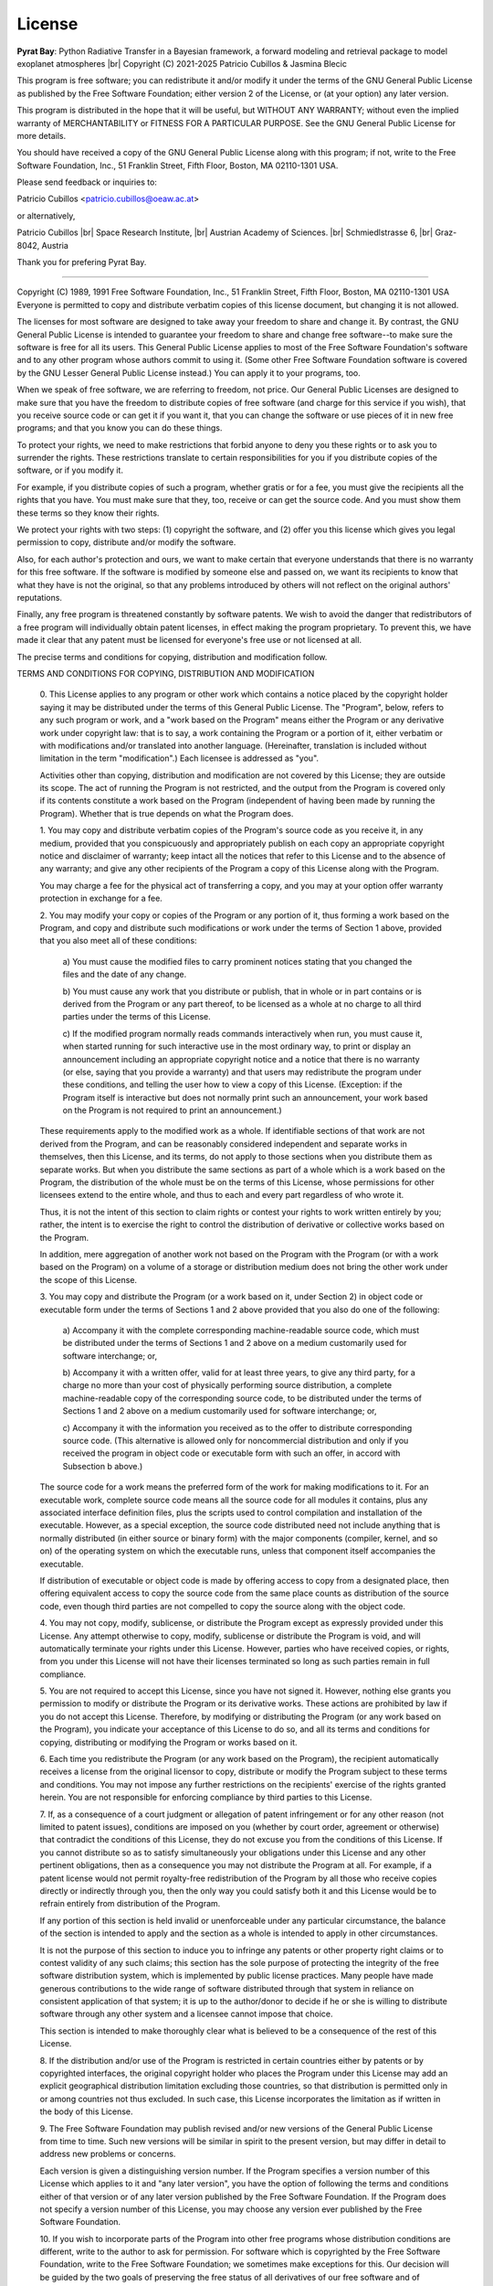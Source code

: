 .. |br| raw:: html

   <br/>

.. _license:

License
=======

**Pyrat Bay**: Python Radiative Transfer in a Bayesian framework,
a forward modeling and retrieval package to model exoplanet atmospheres |br|
Copyright (C) 2021-2025 Patricio Cubillos & Jasmina Blecic

This program is free software; you can redistribute it and/or modify
it under the terms of the GNU General Public License as published by
the Free Software Foundation; either version 2 of the License, or
(at your option) any later version.

This program is distributed in the hope that it will be useful,
but WITHOUT ANY WARRANTY; without even the implied warranty of
MERCHANTABILITY or FITNESS FOR A PARTICULAR PURPOSE.  See the
GNU General Public License for more details.

You should have received a copy of the GNU General Public License along
with this program; if not, write to the Free Software Foundation, Inc.,
51 Franklin Street, Fifth Floor, Boston, MA 02110-1301 USA.

Please send feedback or inquiries to:

Patricio Cubillos <patricio.cubillos@oeaw.ac.at>

or alternatively,

Patricio Cubillos |br| 
Space Research Institute, |br|
Austrian Academy of Sciences. |br|
Schmiedlstrasse 6, |br|
Graz-8042, Austria

Thank you for prefering Pyrat Bay.

----------------------------------------------------------------------


.. centered::  GNU GENERAL PUBLIC LICENSE
.. centered::    Version 2, June 1991

Copyright (C) 1989, 1991 Free Software Foundation, Inc., 51 Franklin
Street, Fifth Floor, Boston, MA 02110-1301 USA Everyone is permitted
to copy and distribute verbatim copies of this license document, but
changing it is not allowed.

.. centered::         Preamble

The licenses for most software are designed to take away your
freedom to share and change it.  By contrast, the GNU General Public
License is intended to guarantee your freedom to share and change free
software--to make sure the software is free for all its users.  This
General Public License applies to most of the Free Software
Foundation's software and to any other program whose authors commit to
using it.  (Some other Free Software Foundation software is covered by
the GNU Lesser General Public License instead.)  You can apply it to
your programs, too.

When we speak of free software, we are referring to freedom, not
price.  Our General Public Licenses are designed to make sure that you
have the freedom to distribute copies of free software (and charge for
this service if you wish), that you receive source code or can get it
if you want it, that you can change the software or use pieces of it
in new free programs; and that you know you can do these things.

To protect your rights, we need to make restrictions that forbid
anyone to deny you these rights or to ask you to surrender the rights.
These restrictions translate to certain responsibilities for you if you
distribute copies of the software, or if you modify it.

For example, if you distribute copies of such a program, whether
gratis or for a fee, you must give the recipients all the rights that
you have.  You must make sure that they, too, receive or can get the
source code.  And you must show them these terms so they know their
rights.

We protect your rights with two steps: (1) copyright the software, and
(2) offer you this license which gives you legal permission to copy,
distribute and/or modify the software.

Also, for each author's protection and ours, we want to make certain
that everyone understands that there is no warranty for this free
software.  If the software is modified by someone else and passed on, we
want its recipients to know that what they have is not the original, so
that any problems introduced by others will not reflect on the original
authors' reputations.

Finally, any free program is threatened constantly by software
patents.  We wish to avoid the danger that redistributors of a free
program will individually obtain patent licenses, in effect making the
program proprietary.  To prevent this, we have made it clear that any
patent must be licensed for everyone's free use or not licensed at all.

The precise terms and conditions for copying, distribution and
modification follow.

.. centered::  **GNU GENERAL PUBLIC LICENSE**

TERMS AND CONDITIONS FOR COPYING, DISTRIBUTION AND MODIFICATION

  0. This License applies to any program or other work which contains
  a notice placed by the copyright holder saying it may be distributed
  under the terms of this General Public License.  The "Program",
  below, refers to any such program or work, and a "work based on the
  Program" means either the Program or any derivative work under
  copyright law: that is to say, a work containing the Program or a
  portion of it, either verbatim or with modifications and/or
  translated into another language.  (Hereinafter, translation is
  included without limitation in the term "modification".)  Each
  licensee is addressed as "you".

  Activities other than copying, distribution and modification are not
  covered by this License; they are outside its scope.  The act of
  running the Program is not restricted, and the output from the
  Program is covered only if its contents constitute a work based on
  the Program (independent of having been made by running the
  Program).  Whether that is true depends on what the Program does.

  1. You may copy and distribute verbatim copies of the Program's
  source code as you receive it, in any medium, provided that you
  conspicuously and appropriately publish on each copy an appropriate
  copyright notice and disclaimer of warranty; keep intact all the
  notices that refer to this License and to the absence of any
  warranty; and give any other recipients of the Program a copy of
  this License along with the Program.

  You may charge a fee for the physical act of transferring a copy,
  and you may at your option offer warranty protection in exchange for
  a fee.

  2. You may modify your copy or copies of the Program or any portion
  of it, thus forming a work based on the Program, and copy and
  distribute such modifications or work under the terms of Section 1
  above, provided that you also meet all of these conditions:

    a) You must cause the modified files to carry prominent notices
    stating that you changed the files and the date of any change.

    b) You must cause any work that you distribute or publish, that in
    whole or in part contains or is derived from the Program or any
    part thereof, to be licensed as a whole at no charge to all third
    parties under the terms of this License.

    c) If the modified program normally reads commands interactively
    when run, you must cause it, when started running for such
    interactive use in the most ordinary way, to print or display an
    announcement including an appropriate copyright notice and a
    notice that there is no warranty (or else, saying that you provide
    a warranty) and that users may redistribute the program under
    these conditions, and telling the user how to view a copy of this
    License.  (Exception: if the Program itself is interactive but
    does not normally print such an announcement, your work based on
    the Program is not required to print an announcement.)

  These requirements apply to the modified work as a whole.  If
  identifiable sections of that work are not derived from the Program,
  and can be reasonably considered independent and separate works in
  themselves, then this License, and its terms, do not apply to those
  sections when you distribute them as separate works.  But when you
  distribute the same sections as part of a whole which is a work
  based on the Program, the distribution of the whole must be on the
  terms of this License, whose permissions for other licensees extend
  to the entire whole, and thus to each and every part regardless of
  who wrote it.

  Thus, it is not the intent of this section to claim rights or
  contest your rights to work written entirely by you; rather, the
  intent is to exercise the right to control the distribution of
  derivative or collective works based on the Program.

  In addition, mere aggregation of another work not based on the
  Program with the Program (or with a work based on the Program) on a
  volume of a storage or distribution medium does not bring the other
  work under the scope of this License.

  3. You may copy and distribute the Program (or a work based on it,
  under Section 2) in object code or executable form under the terms
  of Sections 1 and 2 above provided that you also do one of the
  following:

    a) Accompany it with the complete corresponding machine-readable
    source code, which must be distributed under the terms of Sections
    1 and 2 above on a medium customarily used for software interchange; or,

    b) Accompany it with a written offer, valid for at least three
    years, to give any third party, for a charge no more than your
    cost of physically performing source distribution, a complete
    machine-readable copy of the corresponding source code, to be
    distributed under the terms of Sections 1 and 2 above on a medium
    customarily used for software interchange; or,

    c) Accompany it with the information you received as to the offer
    to distribute corresponding source code.  (This alternative is
    allowed only for noncommercial distribution and only if you
    received the program in object code or executable form with such
    an offer, in accord with Subsection b above.)

  The source code for a work means the preferred form of the work for
  making modifications to it.  For an executable work, complete source
  code means all the source code for all modules it contains, plus any
  associated interface definition files, plus the scripts used to
  control compilation and installation of the executable.  However, as
  a special exception, the source code distributed need not include
  anything that is normally distributed (in either source or binary
  form) with the major components (compiler, kernel, and so on) of the
  operating system on which the executable runs, unless that component
  itself accompanies the executable.

  If distribution of executable or object code is made by offering
  access to copy from a designated place, then offering equivalent
  access to copy the source code from the same place counts as
  distribution of the source code, even though third parties are not
  compelled to copy the source along with the object code.

  4. You may not copy, modify, sublicense, or distribute the Program
  except as expressly provided under this License.  Any attempt
  otherwise to copy, modify, sublicense or distribute the Program is
  void, and will automatically terminate your rights under this
  License.  However, parties who have received copies, or rights, from
  you under this License will not have their licenses terminated so
  long as such parties remain in full compliance.

  5. You are not required to accept this License, since you have not
  signed it.  However, nothing else grants you permission to modify or
  distribute the Program or its derivative works.  These actions are
  prohibited by law if you do not accept this License.  Therefore, by
  modifying or distributing the Program (or any work based on the
  Program), you indicate your acceptance of this License to do so, and
  all its terms and conditions for copying, distributing or modifying
  the Program or works based on it.

  6. Each time you redistribute the Program (or any work based on the
  Program), the recipient automatically receives a license from the
  original licensor to copy, distribute or modify the Program subject
  to these terms and conditions.  You may not impose any further
  restrictions on the recipients' exercise of the rights granted
  herein.  You are not responsible for enforcing compliance by third
  parties to this License.

  7. If, as a consequence of a court judgment or allegation of patent
  infringement or for any other reason (not limited to patent issues),
  conditions are imposed on you (whether by court order, agreement or
  otherwise) that contradict the conditions of this License, they do
  not excuse you from the conditions of this License.  If you cannot
  distribute so as to satisfy simultaneously your obligations under
  this License and any other pertinent obligations, then as a
  consequence you may not distribute the Program at all.  For example,
  if a patent license would not permit royalty-free redistribution of
  the Program by all those who receive copies directly or indirectly
  through you, then the only way you could satisfy both it and this
  License would be to refrain entirely from distribution of the
  Program.

  If any portion of this section is held invalid or unenforceable
  under any particular circumstance, the balance of the section is
  intended to apply and the section as a whole is intended to apply in
  other circumstances.

  It is not the purpose of this section to induce you to infringe any
  patents or other property right claims or to contest validity of any
  such claims; this section has the sole purpose of protecting the
  integrity of the free software distribution system, which is
  implemented by public license practices.  Many people have made
  generous contributions to the wide range of software distributed
  through that system in reliance on consistent application of that
  system; it is up to the author/donor to decide if he or she is
  willing to distribute software through any other system and a
  licensee cannot impose that choice.

  This section is intended to make thoroughly clear what is believed
  to be a consequence of the rest of this License.

  8. If the distribution and/or use of the Program is restricted in
  certain countries either by patents or by copyrighted interfaces,
  the original copyright holder who places the Program under this
  License may add an explicit geographical distribution limitation
  excluding those countries, so that distribution is permitted only in
  or among countries not thus excluded.  In such case, this License
  incorporates the limitation as if written in the body of this
  License.

  9. The Free Software Foundation may publish revised and/or new
  versions of the General Public License from time to time.  Such new
  versions will be similar in spirit to the present version, but may
  differ in detail to address new problems or concerns.

  Each version is given a distinguishing version number.  If the
  Program specifies a version number of this License which applies to
  it and "any later version", you have the option of following the
  terms and conditions either of that version or of any later version
  published by the Free Software Foundation.  If the Program does not
  specify a version number of this License, you may choose any version
  ever published by the Free Software Foundation.

  10. If you wish to incorporate parts of the Program into other free
  programs whose distribution conditions are different, write to the
  author to ask for permission.  For software which is copyrighted by
  the Free Software Foundation, write to the Free Software Foundation;
  we sometimes make exceptions for this.  Our decision will be guided
  by the two goals of preserving the free status of all derivatives of
  our free software and of promoting the sharing and reuse of software
  generally.

  .. centered::   NO WARRANTY

  11. BECAUSE THE PROGRAM IS LICENSED FREE OF CHARGE, THERE IS NO
  WARRANTY FOR THE PROGRAM, TO THE EXTENT PERMITTED BY APPLICABLE LAW.
  EXCEPT WHEN OTHERWISE STATED IN WRITING THE COPYRIGHT HOLDERS AND/OR
  OTHER PARTIES PROVIDE THE PROGRAM "AS IS" WITHOUT WARRANTY OF ANY
  KIND, EITHER EXPRESSED OR IMPLIED, INCLUDING, BUT NOT LIMITED TO,
  THE IMPLIED WARRANTIES OF MERCHANTABILITY AND FITNESS FOR A
  PARTICULAR PURPOSE.  THE ENTIRE RISK AS TO THE QUALITY AND
  PERFORMANCE OF THE PROGRAM IS WITH YOU.  SHOULD THE PROGRAM PROVE
  DEFECTIVE, YOU ASSUME THE COST OF ALL NECESSARY SERVICING, REPAIR OR
  CORRECTION.

  12. IN NO EVENT UNLESS REQUIRED BY APPLICABLE LAW OR AGREED TO IN
  WRITING WILL ANY COPYRIGHT HOLDER, OR ANY OTHER PARTY WHO MAY MODIFY
  AND/OR REDISTRIBUTE THE PROGRAM AS PERMITTED ABOVE, BE LIABLE TO YOU
  FOR DAMAGES, INCLUDING ANY GENERAL, SPECIAL, INCIDENTAL OR
  CONSEQUENTIAL DAMAGES ARISING OUT OF THE USE OR INABILITY TO USE THE
  PROGRAM (INCLUDING BUT NOT LIMITED TO LOSS OF DATA OR DATA BEING
  RENDERED INACCURATE OR LOSSES SUSTAINED BY YOU OR THIRD PARTIES OR A
  FAILURE OF THE PROGRAM TO OPERATE WITH ANY OTHER PROGRAMS), EVEN IF
  SUCH HOLDER OR OTHER PARTY HAS BEEN ADVISED OF THE POSSIBILITY OF
  SUCH DAMAGES.

.. centered::    END OF TERMS AND CONDITIONS
